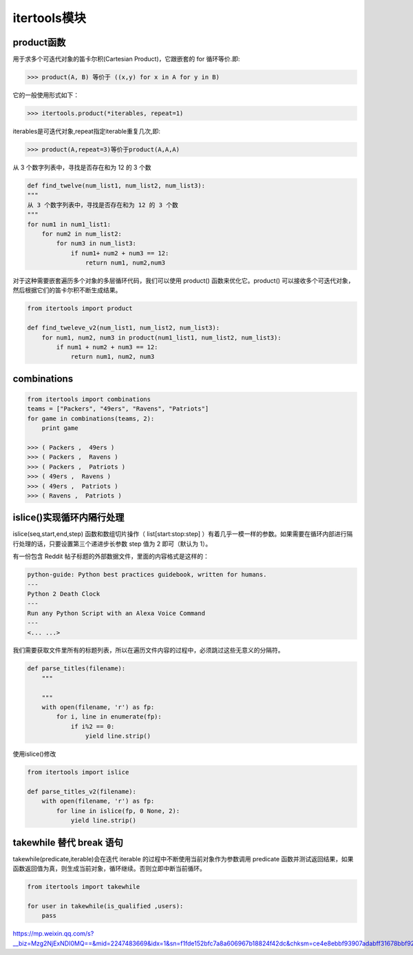 =========================
itertools模块
=========================

product函数
===================

用于求多个可迭代对象的笛卡尔积(Cartesian Product)，它跟嵌套的 for 循环等价.即: 

>>> product(A, B) 等价于 ((x,y) for x in A for y in B)

它的一般使用形式如下：

>>> itertools.product(*iterables, repeat=1)

iterables是可迭代对象,repeat指定iterable重复几次,即:

>>> product(A,repeat=3)等价于product(A,A,A)

从 3 个数字列表中，寻找是否存在和为 12 的 3 个数

.. code-block:: python
    

    def find_twelve(num_list1, num_list2, num_list3):
    """
    从 3 个数字列表中，寻找是否存在和为 12 的 3 个数
    """
    for num1 in num1_list1:
        for num2 in num_list2:
            for num3 in num_list3:
                if num1+ num2 + num3 == 12:
                    return num1, num2,num3 

对于这种需要嵌套遍历多个对象的多层循环代码，我们可以使用 product() 函数来优化它。product() 可以接收多个可迭代对象，然后根据它们的笛卡尔积不断生成结果。

.. code-block:: python
    

    from itertools import product

    def find_tweleve_v2(num_list1, num_list2, num_list3):
        for num1, num2, num3 in product(num1_list1, num_list2, num_list3):
            if num1 + num2 + num3 == 12:
                return num1, num2, num3
               

combinations
======================

.. code-block:: python
    

    from itertools import combinations
    teams = ["Packers", "49ers", "Ravens", "Patriots"]
    for game in combinations(teams, 2):
        print game

    >>> ( Packers ,  49ers )
    >>> ( Packers ,  Ravens )
    >>> ( Packers ,  Patriots )
    >>> ( 49ers ,  Ravens )
    >>> ( 49ers ,  Patriots )
    >>> ( Ravens ,  Patriots )


islice()实现循环内隔行处理
========================================

islice(seq,start,end,step) 函数和数组切片操作（ list[start:stop:step] ）有着几乎一模一样的参数。如果需要在循环内部进行隔行处理的话，只要设置第三个递进步长参数 step 值为 2 即可（默认为 1）。

有一份包含 Reddit 帖子标题的外部数据文件，里面的内容格式是这样的：

.. code-block:: text
    

    python-guide: Python best practices guidebook, written for humans.
    ---
    Python 2 Death Clock
    ---
    Run any Python Script with an Alexa Voice Command
    ---
    <... ...>

我们需要获取文件里所有的标题列表，所以在遍历文件内容的过程中，必须跳过这些无意义的分隔符。

.. code-block:: python
    

    def parse_titles(filename):
        """
        
        """
        with open(filename, 'r') as fp:
            for i, line in enumerate(fp):
                if i%2 == 0:
                    yield line.strip()
    
使用islice()修改

.. code-block:: python
    

    from itertools import islice

    def parse_titles_v2(filename):
        with open(filename, 'r') as fp:
            for line in islice(fp, 0 None, 2):
                yield line.strip()

takewhile  替代 break 语句
=============================

takewhile(predicate,iterable)会在迭代 iterable 的过程中不断使用当前对象作为参数调用 predicate 函数并测试返回结果，如果函数返回值为真，则生成当前对象，循环继续。否则立即中断当前循环。


.. code-block:: python
    

    from itertools import takewhile

    for user in takewhile(is_qualified ,users):
        pass



https://mp.weixin.qq.com/s?__biz=Mzg2NjExNDI0MQ==&mid=2247483669&idx=1&sn=f1fde152bfc7a8a606967b18824f42dc&chksm=ce4e8ebbf93907adabff31678bbf92d3a47c4708cd6b1a232dc74064005a6118b775867fc008&scene=21#wechat_redirect